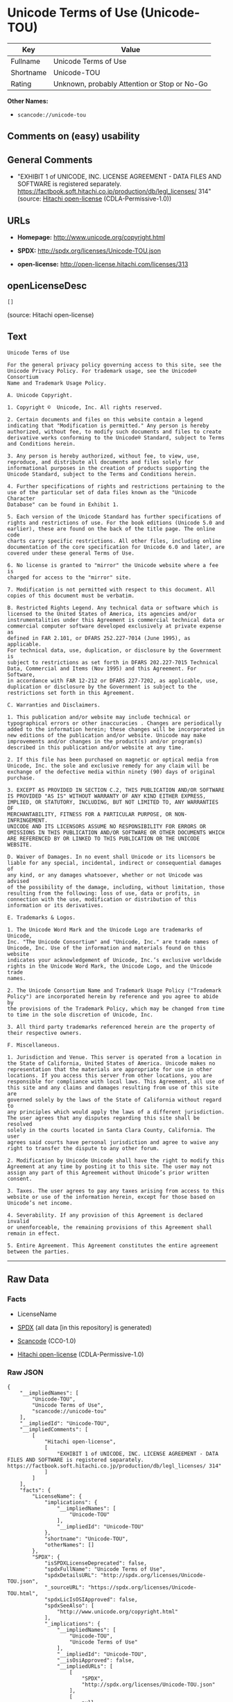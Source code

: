 * Unicode Terms of Use (Unicode-TOU)

| Key         | Value                                          |
|-------------+------------------------------------------------|
| Fullname    | Unicode Terms of Use                           |
| Shortname   | Unicode-TOU                                    |
| Rating      | Unknown, probably Attention or Stop or No-Go   |

*Other Names:*

- =scancode://unicode-tou=

** Comments on (easy) usability

** General Comments

- "EXHIBIT 1 of UNICODE, INC. LICENSE AGREEMENT - DATA FILES AND
  SOFTWARE is registered separately.
  https://factbook.soft.hitachi.co.jp/production/db/legl_licenses/ 314"
  (source: [[https://github.com/Hitachi/open-license][Hitachi
  open-license]] (CDLA-Permissive-1.0))

** URLs

- *Homepage:* http://www.unicode.org/copyright.html

- *SPDX:* http://spdx.org/licenses/Unicode-TOU.json

- *open-license:* http://open-license.hitachi.com/licenses/313

** openLicenseDesc

#+BEGIN_EXAMPLE
  []
#+END_EXAMPLE

(source: Hitachi open-license)

** Text

#+BEGIN_EXAMPLE
  Unicode Terms of Use

  For the general privacy policy governing access to this site, see the
  Unicode Privacy Policy. For trademark usage, see the Unicode® Consortium
  Name and Trademark Usage Policy.

  A. Unicode Copyright.

  1. Copyright ©  Unicode, Inc. All rights reserved.

  2. Certain documents and files on this website contain a legend
  indicating that "Modification is permitted." Any person is hereby
  authorized, without fee, to modify such documents and files to create
  derivative works conforming to the Unicode® Standard, subject to Terms
  and Conditions herein.

  3. Any person is hereby authorized, without fee, to view, use,
  reproduce, and distribute all documents and files solely for
  informational purposes in the creation of products supporting the
  Unicode Standard, subject to the Terms and Conditions herein.

  4. Further specifications of rights and restrictions pertaining to the
  use of the particular set of data files known as the "Unicode Character
  Database" can be found in Exhibit 1.

  5. Each version of the Unicode Standard has further specifications of
  rights and restrictions of use. For the book editions (Unicode 5.0 and
  earlier), these are found on the back of the title page. The online code
  charts carry specific restrictions. All other files, including online
  documentation of the core specification for Unicode 6.0 and later, are
  covered under these general Terms of Use.

  6. No license is granted to "mirror" the Unicode website where a fee is
  charged for access to the "mirror" site.

  7. Modification is not permitted with respect to this document. All
  copies of this document must be verbatim.

  B. Restricted Rights Legend. Any technical data or software which is
  licensed to the United States of America, its agencies and/or
  instrumentalities under this Agreement is commercial technical data or
  commercial computer software developed exclusively at private expense as
  defined in FAR 2.101, or DFARS 252.227-7014 (June 1995), as applicable.
  For technical data, use, duplication, or disclosure by the Government is
  subject to restrictions as set forth in DFARS 202.227-7015 Technical
  Data, Commercial and Items (Nov 1995) and this Agreement. For Software,
  in accordance with FAR 12-212 or DFARS 227-7202, as applicable, use,
  duplication or disclosure by the Government is subject to the
  restrictions set forth in this Agreement.

  C. Warranties and Disclaimers.

  1. This publication and/or website may include technical or
  typographical errors or other inaccuracies . Changes are periodically
  added to the information herein; these changes will be incorporated in
  new editions of the publication and/or website. Unicode may make
  improvements and/or changes in the product(s) and/or program(s)
  described in this publication and/or website at any time.

  2. If this file has been purchased on magnetic or optical media from
  Unicode, Inc. the sole and exclusive remedy for any claim will be
  exchange of the defective media within ninety (90) days of original
  purchase.

  3. EXCEPT AS PROVIDED IN SECTION C.2, THIS PUBLICATION AND/OR SOFTWARE
  IS PROVIDED "AS IS" WITHOUT WARRANTY OF ANY KIND EITHER EXPRESS,
  IMPLIED, OR STATUTORY, INCLUDING, BUT NOT LIMITED TO, ANY WARRANTIES OF
  MERCHANTABILITY, FITNESS FOR A PARTICULAR PURPOSE, OR NON-INFRINGEMENT.
  UNICODE AND ITS LICENSORS ASSUME NO RESPONSIBILITY FOR ERRORS OR
  OMISSIONS IN THIS PUBLICATION AND/OR SOFTWARE OR OTHER DOCUMENTS WHICH
  ARE REFERENCED BY OR LINKED TO THIS PUBLICATION OR THE UNICODE WEBSITE.

  D. Waiver of Damages. In no event shall Unicode or its licensors be
  liable for any special, incidental, indirect or consequential damages of
  any kind, or any damages whatsoever, whether or not Unicode was advised
  of the possibility of the damage, including, without limitation, those
  resulting from the following: loss of use, data or profits, in
  connection with the use, modification or distribution of this
  information or its derivatives.

  E. Trademarks & Logos.

  1. The Unicode Word Mark and the Unicode Logo are trademarks of Unicode,
  Inc. "The Unicode Consortium" and "Unicode, Inc." are trade names of
  Unicode, Inc. Use of the information and materials found on this website
  indicates your acknowledgement of Unicode, Inc.’s exclusive worldwide
  rights in the Unicode Word Mark, the Unicode Logo, and the Unicode trade
  names.

  2. The Unicode Consortium Name and Trademark Usage Policy ("Trademark
  Policy") are incorporated herein by reference and you agree to abide by
  the provisions of the Trademark Policy, which may be changed from time
  to time in the sole discretion of Unicode, Inc.

  3. All third party trademarks referenced herein are the property of
  their respective owners.

  F. Miscellaneous.

  1. Jurisdiction and Venue. This server is operated from a location in
  the State of California, United States of America. Unicode makes no
  representation that the materials are appropriate for use in other
  locations. If you access this server from other locations, you are
  responsible for compliance with local laws. This Agreement, all use of
  this site and any claims and damages resulting from use of this site are
  governed solely by the laws of the State of California without regard to
  any principles which would apply the laws of a different jurisdiction.
  The user agrees that any disputes regarding this site shall be resolved
  solely in the courts located in Santa Clara County, California. The user
  agrees said courts have personal jurisdiction and agree to waive any
  right to transfer the dispute to any other forum.

  2. Modification by Unicode Unicode shall have the right to modify this
  Agreement at any time by posting it to this site. The user may not
  assign any part of this Agreement without Unicode’s prior written
  consent.

  3. Taxes. The user agrees to pay any taxes arising from access to this
  website or use of the information herein, except for those based on
  Unicode’s net income.

  4. Severability. If any provision of this Agreement is declared invalid
  or unenforceable, the remaining provisions of this Agreement shall
  remain in effect.

  5. Entire Agreement. This Agreement constitutes the entire agreement
  between the parties.
#+END_EXAMPLE

--------------

** Raw Data

*** Facts

- LicenseName

- [[https://spdx.org/licenses/Unicode-TOU.html][SPDX]] (all data [in
  this repository] is generated)

- [[https://github.com/nexB/scancode-toolkit/blob/develop/src/licensedcode/data/licenses/unicode-tou.yml][Scancode]]
  (CC0-1.0)

- [[https://github.com/Hitachi/open-license][Hitachi open-license]]
  (CDLA-Permissive-1.0)

*** Raw JSON

#+BEGIN_EXAMPLE
  {
      "__impliedNames": [
          "Unicode-TOU",
          "Unicode Terms of Use",
          "scancode://unicode-tou"
      ],
      "__impliedId": "Unicode-TOU",
      "__impliedComments": [
          [
              "Hitachi open-license",
              [
                  "EXHIBIT 1 of UNICODE, INC. LICENSE AGREEMENT - DATA FILES AND SOFTWARE is registered separately. https://factbook.soft.hitachi.co.jp/production/db/legl_licenses/ 314"
              ]
          ]
      ],
      "facts": {
          "LicenseName": {
              "implications": {
                  "__impliedNames": [
                      "Unicode-TOU"
                  ],
                  "__impliedId": "Unicode-TOU"
              },
              "shortname": "Unicode-TOU",
              "otherNames": []
          },
          "SPDX": {
              "isSPDXLicenseDeprecated": false,
              "spdxFullName": "Unicode Terms of Use",
              "spdxDetailsURL": "http://spdx.org/licenses/Unicode-TOU.json",
              "_sourceURL": "https://spdx.org/licenses/Unicode-TOU.html",
              "spdxLicIsOSIApproved": false,
              "spdxSeeAlso": [
                  "http://www.unicode.org/copyright.html"
              ],
              "_implications": {
                  "__impliedNames": [
                      "Unicode-TOU",
                      "Unicode Terms of Use"
                  ],
                  "__impliedId": "Unicode-TOU",
                  "__isOsiApproved": false,
                  "__impliedURLs": [
                      [
                          "SPDX",
                          "http://spdx.org/licenses/Unicode-TOU.json"
                      ],
                      [
                          null,
                          "http://www.unicode.org/copyright.html"
                      ]
                  ]
              },
              "spdxLicenseId": "Unicode-TOU"
          },
          "Scancode": {
              "otherUrls": null,
              "homepageUrl": "http://www.unicode.org/copyright.html",
              "shortName": "Unicode Terms of Use",
              "textUrls": null,
              "text": "Unicode Terms of Use\n\nFor the general privacy policy governing access to this site, see the\nUnicode Privacy Policy. For trademark usage, see the UnicodeÃÂ® Consortium\nName and Trademark Usage Policy.\n\nA. Unicode Copyright.\n\n1. Copyright ÃÂ©  Unicode, Inc. All rights reserved.\n\n2. Certain documents and files on this website contain a legend\nindicating that \"Modification is permitted.\" Any person is hereby\nauthorized, without fee, to modify such documents and files to create\nderivative works conforming to the UnicodeÃÂ® Standard, subject to Terms\nand Conditions herein.\n\n3. Any person is hereby authorized, without fee, to view, use,\nreproduce, and distribute all documents and files solely for\ninformational purposes in the creation of products supporting the\nUnicode Standard, subject to the Terms and Conditions herein.\n\n4. Further specifications of rights and restrictions pertaining to the\nuse of the particular set of data files known as the \"Unicode Character\nDatabase\" can be found in Exhibit 1.\n\n5. Each version of the Unicode Standard has further specifications of\nrights and restrictions of use. For the book editions (Unicode 5.0 and\nearlier), these are found on the back of the title page. The online code\ncharts carry specific restrictions. All other files, including online\ndocumentation of the core specification for Unicode 6.0 and later, are\ncovered under these general Terms of Use.\n\n6. No license is granted to \"mirror\" the Unicode website where a fee is\ncharged for access to the \"mirror\" site.\n\n7. Modification is not permitted with respect to this document. All\ncopies of this document must be verbatim.\n\nB. Restricted Rights Legend. Any technical data or software which is\nlicensed to the United States of America, its agencies and/or\ninstrumentalities under this Agreement is commercial technical data or\ncommercial computer software developed exclusively at private expense as\ndefined in FAR 2.101, or DFARS 252.227-7014 (June 1995), as applicable.\nFor technical data, use, duplication, or disclosure by the Government is\nsubject to restrictions as set forth in DFARS 202.227-7015 Technical\nData, Commercial and Items (Nov 1995) and this Agreement. For Software,\nin accordance with FAR 12-212 or DFARS 227-7202, as applicable, use,\nduplication or disclosure by the Government is subject to the\nrestrictions set forth in this Agreement.\n\nC. Warranties and Disclaimers.\n\n1. This publication and/or website may include technical or\ntypographical errors or other inaccuracies . Changes are periodically\nadded to the information herein; these changes will be incorporated in\nnew editions of the publication and/or website. Unicode may make\nimprovements and/or changes in the product(s) and/or program(s)\ndescribed in this publication and/or website at any time.\n\n2. If this file has been purchased on magnetic or optical media from\nUnicode, Inc. the sole and exclusive remedy for any claim will be\nexchange of the defective media within ninety (90) days of original\npurchase.\n\n3. EXCEPT AS PROVIDED IN SECTION C.2, THIS PUBLICATION AND/OR SOFTWARE\nIS PROVIDED \"AS IS\" WITHOUT WARRANTY OF ANY KIND EITHER EXPRESS,\nIMPLIED, OR STATUTORY, INCLUDING, BUT NOT LIMITED TO, ANY WARRANTIES OF\nMERCHANTABILITY, FITNESS FOR A PARTICULAR PURPOSE, OR NON-INFRINGEMENT.\nUNICODE AND ITS LICENSORS ASSUME NO RESPONSIBILITY FOR ERRORS OR\nOMISSIONS IN THIS PUBLICATION AND/OR SOFTWARE OR OTHER DOCUMENTS WHICH\nARE REFERENCED BY OR LINKED TO THIS PUBLICATION OR THE UNICODE WEBSITE.\n\nD. Waiver of Damages. In no event shall Unicode or its licensors be\nliable for any special, incidental, indirect or consequential damages of\nany kind, or any damages whatsoever, whether or not Unicode was advised\nof the possibility of the damage, including, without limitation, those\nresulting from the following: loss of use, data or profits, in\nconnection with the use, modification or distribution of this\ninformation or its derivatives.\n\nE. Trademarks & Logos.\n\n1. The Unicode Word Mark and the Unicode Logo are trademarks of Unicode,\nInc. \"The Unicode Consortium\" and \"Unicode, Inc.\" are trade names of\nUnicode, Inc. Use of the information and materials found on this website\nindicates your acknowledgement of Unicode, Inc.Ã¢ÂÂs exclusive worldwide\nrights in the Unicode Word Mark, the Unicode Logo, and the Unicode trade\nnames.\n\n2. The Unicode Consortium Name and Trademark Usage Policy (\"Trademark\nPolicy\") are incorporated herein by reference and you agree to abide by\nthe provisions of the Trademark Policy, which may be changed from time\nto time in the sole discretion of Unicode, Inc.\n\n3. All third party trademarks referenced herein are the property of\ntheir respective owners.\n\nF. Miscellaneous.\n\n1. Jurisdiction and Venue. This server is operated from a location in\nthe State of California, United States of America. Unicode makes no\nrepresentation that the materials are appropriate for use in other\nlocations. If you access this server from other locations, you are\nresponsible for compliance with local laws. This Agreement, all use of\nthis site and any claims and damages resulting from use of this site are\ngoverned solely by the laws of the State of California without regard to\nany principles which would apply the laws of a different jurisdiction.\nThe user agrees that any disputes regarding this site shall be resolved\nsolely in the courts located in Santa Clara County, California. The user\nagrees said courts have personal jurisdiction and agree to waive any\nright to transfer the dispute to any other forum.\n\n2. Modification by Unicode Unicode shall have the right to modify this\nAgreement at any time by posting it to this site. The user may not\nassign any part of this Agreement without UnicodeÃ¢ÂÂs prior written\nconsent.\n\n3. Taxes. The user agrees to pay any taxes arising from access to this\nwebsite or use of the information herein, except for those based on\nUnicodeÃ¢ÂÂs net income.\n\n4. Severability. If any provision of this Agreement is declared invalid\nor unenforceable, the remaining provisions of this Agreement shall\nremain in effect.\n\n5. Entire Agreement. This Agreement constitutes the entire agreement\nbetween the parties.",
              "category": "Proprietary Free",
              "osiUrl": null,
              "owner": "Unicode Consortium",
              "_sourceURL": "https://github.com/nexB/scancode-toolkit/blob/develop/src/licensedcode/data/licenses/unicode-tou.yml",
              "key": "unicode-tou",
              "name": "Unicode Terms of Use",
              "spdxId": "Unicode-TOU",
              "notes": null,
              "_implications": {
                  "__impliedNames": [
                      "scancode://unicode-tou",
                      "Unicode Terms of Use",
                      "Unicode-TOU"
                  ],
                  "__impliedId": "Unicode-TOU",
                  "__impliedText": "Unicode Terms of Use\n\nFor the general privacy policy governing access to this site, see the\nUnicode Privacy Policy. For trademark usage, see the UnicodeÂ® Consortium\nName and Trademark Usage Policy.\n\nA. Unicode Copyright.\n\n1. Copyright Â©  Unicode, Inc. All rights reserved.\n\n2. Certain documents and files on this website contain a legend\nindicating that \"Modification is permitted.\" Any person is hereby\nauthorized, without fee, to modify such documents and files to create\nderivative works conforming to the UnicodeÂ® Standard, subject to Terms\nand Conditions herein.\n\n3. Any person is hereby authorized, without fee, to view, use,\nreproduce, and distribute all documents and files solely for\ninformational purposes in the creation of products supporting the\nUnicode Standard, subject to the Terms and Conditions herein.\n\n4. Further specifications of rights and restrictions pertaining to the\nuse of the particular set of data files known as the \"Unicode Character\nDatabase\" can be found in Exhibit 1.\n\n5. Each version of the Unicode Standard has further specifications of\nrights and restrictions of use. For the book editions (Unicode 5.0 and\nearlier), these are found on the back of the title page. The online code\ncharts carry specific restrictions. All other files, including online\ndocumentation of the core specification for Unicode 6.0 and later, are\ncovered under these general Terms of Use.\n\n6. No license is granted to \"mirror\" the Unicode website where a fee is\ncharged for access to the \"mirror\" site.\n\n7. Modification is not permitted with respect to this document. All\ncopies of this document must be verbatim.\n\nB. Restricted Rights Legend. Any technical data or software which is\nlicensed to the United States of America, its agencies and/or\ninstrumentalities under this Agreement is commercial technical data or\ncommercial computer software developed exclusively at private expense as\ndefined in FAR 2.101, or DFARS 252.227-7014 (June 1995), as applicable.\nFor technical data, use, duplication, or disclosure by the Government is\nsubject to restrictions as set forth in DFARS 202.227-7015 Technical\nData, Commercial and Items (Nov 1995) and this Agreement. For Software,\nin accordance with FAR 12-212 or DFARS 227-7202, as applicable, use,\nduplication or disclosure by the Government is subject to the\nrestrictions set forth in this Agreement.\n\nC. Warranties and Disclaimers.\n\n1. This publication and/or website may include technical or\ntypographical errors or other inaccuracies . Changes are periodically\nadded to the information herein; these changes will be incorporated in\nnew editions of the publication and/or website. Unicode may make\nimprovements and/or changes in the product(s) and/or program(s)\ndescribed in this publication and/or website at any time.\n\n2. If this file has been purchased on magnetic or optical media from\nUnicode, Inc. the sole and exclusive remedy for any claim will be\nexchange of the defective media within ninety (90) days of original\npurchase.\n\n3. EXCEPT AS PROVIDED IN SECTION C.2, THIS PUBLICATION AND/OR SOFTWARE\nIS PROVIDED \"AS IS\" WITHOUT WARRANTY OF ANY KIND EITHER EXPRESS,\nIMPLIED, OR STATUTORY, INCLUDING, BUT NOT LIMITED TO, ANY WARRANTIES OF\nMERCHANTABILITY, FITNESS FOR A PARTICULAR PURPOSE, OR NON-INFRINGEMENT.\nUNICODE AND ITS LICENSORS ASSUME NO RESPONSIBILITY FOR ERRORS OR\nOMISSIONS IN THIS PUBLICATION AND/OR SOFTWARE OR OTHER DOCUMENTS WHICH\nARE REFERENCED BY OR LINKED TO THIS PUBLICATION OR THE UNICODE WEBSITE.\n\nD. Waiver of Damages. In no event shall Unicode or its licensors be\nliable for any special, incidental, indirect or consequential damages of\nany kind, or any damages whatsoever, whether or not Unicode was advised\nof the possibility of the damage, including, without limitation, those\nresulting from the following: loss of use, data or profits, in\nconnection with the use, modification or distribution of this\ninformation or its derivatives.\n\nE. Trademarks & Logos.\n\n1. The Unicode Word Mark and the Unicode Logo are trademarks of Unicode,\nInc. \"The Unicode Consortium\" and \"Unicode, Inc.\" are trade names of\nUnicode, Inc. Use of the information and materials found on this website\nindicates your acknowledgement of Unicode, Inc.âs exclusive worldwide\nrights in the Unicode Word Mark, the Unicode Logo, and the Unicode trade\nnames.\n\n2. The Unicode Consortium Name and Trademark Usage Policy (\"Trademark\nPolicy\") are incorporated herein by reference and you agree to abide by\nthe provisions of the Trademark Policy, which may be changed from time\nto time in the sole discretion of Unicode, Inc.\n\n3. All third party trademarks referenced herein are the property of\ntheir respective owners.\n\nF. Miscellaneous.\n\n1. Jurisdiction and Venue. This server is operated from a location in\nthe State of California, United States of America. Unicode makes no\nrepresentation that the materials are appropriate for use in other\nlocations. If you access this server from other locations, you are\nresponsible for compliance with local laws. This Agreement, all use of\nthis site and any claims and damages resulting from use of this site are\ngoverned solely by the laws of the State of California without regard to\nany principles which would apply the laws of a different jurisdiction.\nThe user agrees that any disputes regarding this site shall be resolved\nsolely in the courts located in Santa Clara County, California. The user\nagrees said courts have personal jurisdiction and agree to waive any\nright to transfer the dispute to any other forum.\n\n2. Modification by Unicode Unicode shall have the right to modify this\nAgreement at any time by posting it to this site. The user may not\nassign any part of this Agreement without Unicodeâs prior written\nconsent.\n\n3. Taxes. The user agrees to pay any taxes arising from access to this\nwebsite or use of the information herein, except for those based on\nUnicodeâs net income.\n\n4. Severability. If any provision of this Agreement is declared invalid\nor unenforceable, the remaining provisions of this Agreement shall\nremain in effect.\n\n5. Entire Agreement. This Agreement constitutes the entire agreement\nbetween the parties.",
                  "__impliedURLs": [
                      [
                          "Homepage",
                          "http://www.unicode.org/copyright.html"
                      ]
                  ]
              }
          },
          "Hitachi open-license": {
              "summary": "EXHIBIT 1 of UNICODE, INC. LICENSE AGREEMENT - DATA FILES AND SOFTWARE is registered separately. https://factbook.soft.hitachi.co.jp/production/db/legl_licenses/ 314",
              "permissionsStr": "[]",
              "notices": [],
              "_sourceURL": "http://open-license.hitachi.com/licenses/313",
              "content": "Unicode Terms of Use\r\n\r\nFor the general privacy policy governing access to this site, see the Unicode\r\nPrivacy Policy. For trademark usage, see the UnicodeÂ® Consortium Name and\r\nTrademark Usage Policy.\r\n\r\nA. Unicode Copyright.\r\n   1. Copyright Â© 1991-<year> Unicode, Inc. All rights reserved.\r\n\r\n   2. Certain documents and files on this website contain a legend indicating\r\n      that \"Modification is permitted.\" Any person is hereby authorized,\r\n      without fee, to modify such documents and files to create derivative\r\n      works conforming to the UnicodeÂ® Standard, subject to Terms and\r\n      Conditions herein.\r\n\r\n    3. Any person is hereby authorized, without fee, to view, use, reproduce,\r\n       and distribute all documents and files solely for informational\r\n       purposes in the creation of products supporting the Unicode Standard,\r\n       subject to the Terms and Conditions herein.\r\n\r\n    4. Further specifications of rights and restrictions pertaining to the use\r\n       of the particular set of data files known as the \"Unicode Character\r\n       Database\" can be found in Exhibit 1.\r\n\r\n    5. Each version of the Unicode Standard has further specifications of\r\n       rights and restrictions of use. For the book editions (Unicode 5.0 and\r\n       earlier), these are found on the back of the title page. The online\r\n       code charts carry specific restrictions. All other files, including\r\n       online documentation of the core specification for Unicode 6.0 and\r\n       later, are covered under these general Terms of Use.\r\n\r\n    6. No license is granted to \"mirror\" the Unicode website where a fee is\r\n       charged for access to the \"mirror\" site.\r\n\r\n    7. Modification is not permitted with respect to this document. All copies\r\n       of this document must be verbatim.\r\n\r\nB. Restricted Rights Legend. Any technical data or software which is licensed\r\n   to the United States of America, its agencies and/or instrumentalities\r\n   under this Agreement is commercial technical data or commercial computer\r\n   software developed exclusively at private expense as defined in FAR 2.101,\r\n   or DFARS 252.227-7014 (June 1995), as applicable. For technical data, use,\r\n   duplication, or disclosure by the Government is subject to restrictions as\r\n   set forth in DFARS 202.227-7015 Technical Data, Commercial and Items (Nov\r\n   1995) and this Agreement. For Software, in accordance with FAR 12-212 or\r\n   DFARS 227-7202, as applicable, use, duplication or disclosure by the\r\n   Government is subject to the restrictions set forth in this Agreement.\r\n\r\nC. Warranties and Disclaimers.\r\n   1. This publication and/or website may include technical or typographical\r\n      errors or other inaccuracies . Changes are periodically added to the\r\n      information herein; these changes will be incorporated in new editions\r\n      of the publication and/or website. Unicode may make improvements and/or\r\n      changes in the product(s) and/or program(s) described in this\r\n      publication and/or website at any time.\r\n\r\n    2. If this file has been purchased on magnetic or optical media from\r\n       Unicode, Inc. the sole and exclusive remedy for any claim will be\r\n       exchange of the defective media within ninety (90) days of original\r\n       purchase.\r\n\r\n    3. EXCEPT AS PROVIDED IN SECTION C.2, THIS PUBLICATION AND/OR SOFTWARE IS\r\n       PROVIDED \"AS IS\" WITHOUT WARRANTY OF ANY KIND EITHER EXPRESS, IMPLIED,\r\n       OR STATUTORY, INCLUDING, BUT NOT LIMITED TO, ANY WARRANTIES OF\r\n       MERCHANTABILITY, FITNESS FOR A PARTICULAR PURPOSE, OR NON-INFRINGEMENT.\r\n       UNICODE AND ITS LICENSORS ASSUME NO RESPONSIBILITY FOR ERRORS OR\r\n       OMISSIONS IN THIS PUBLICATION AND/OR SOFTWARE OR OTHER DOCUMENTS WHICH\r\n       ARE REFERENCED BY OR LINKED TO THIS PUBLICATION OR THE UNICODE WEBSITE.\r\n\r\nD. Waiver of Damages. In no event shall Unicode or its licensors be liable for\r\n   any special, incidental, indirect or consequential damages of any kind, or\r\n   any damages whatsoever, whether or not Unicode was advised of the\r\n   possibility of the damage, including, without limitation, those resulting\r\n   from the following: loss of use, data or profits, in connection with the\r\n   use, modification or distribution of this information or its derivatives.\r\n\r\nE.Trademarks & Logos.\r\n   1. The Unicode Word Mark and the Unicode Logo are trademarks of Unicode,\r\n      Inc.  âThe Unicode Consortiumâ and âUnicode, Inc.â are trade names of\r\n      Unicode, Inc.  Use of the information and materials found on this\r\n      website indicates your acknowledgement of Unicode, Inc.âs exclusive\r\n      worldwide rights in the Unicode Word Mark, the Unicode Logo, and the\r\n      Unicode trade names.\r\n\r\n   2. The Unicode Consortium Name and Trademark Usage Policy (âTrademark\r\n      Policyâ) are incorporated herein by reference and you agree to abide by\r\n      the provisions of the Trademark Policy, which may be changed from time\r\n      to time in the sole discretion of Unicode, Inc.\r\n\r\n   3. All third party trademarks referenced herein are the property of their\r\n      respective owners.\r\n\r\nMiscellaneous.\r\n   1. Jurisdiction and Venue. This server is operated from a location in the\r\n      State of California, United States of America. Unicode makes no\r\n      representation that the materials are appropriate for use in other\r\n      locations. If you access this server from other locations, you are\r\n      responsible for compliance with local laws. This Agreement, all use of\r\n      this site and any claims and damages resulting from use of this site are\r\n      governed solely by the laws of the State of California without regard to\r\n      any principles which would apply the laws of a different jurisdiction.\r\n      The user agrees that any disputes regarding this site shall be resolved\r\n      solely in the courts located in Santa Clara County, California. The user\r\n      agrees said courts have personal jurisdiction and agree to waive any\r\n      right to transfer the dispute to any other forum.\r\n\r\n   2. Modification by Unicode.  Unicode shall have the right to modify this\r\n      Agreement at any time by posting it to this site. The user may not\r\n      assign any part of this Agreement without Unicodeâs prior written\r\n      consent.\r\n\r\n   3. Taxes. The user agrees to pay any taxes arising from access to this\r\n      website or use of the information herein, except for those based on\r\n      Unicodeâs net income.\r\n\r\n   4. Severability.  If any provision of this Agreement is declared invalid or\r\n      unenforceable, the remaining provisions of this Agreement shall remain\r\n      in effect.\r\n\r\n   5. Entire Agreement. This Agreement constitutes the entire agreement\r\n      between the parties.\r\n\r\nEXHIBIT 1\r\nUNICODE, INC. LICENSE AGREEMENT - DATA FILES AND SOFTWARE\r\n\r\nUnicode Data Files include all data files under the directories\r\nhttp://www.unicode.org/Public/, http://www.unicode.org/reports/, and\r\nhttp://www.unicode.org/cldr/data/. Unicode Data Files do not include PDF\r\nonline code charts under the directory http://www.unicode.org/Public/.\r\nSoftware includes any source code published in the Unicode Standard or under\r\nthe directories http://www.unicode.org/Public/,\r\nhttp://www.unicode.org/reports/, and http://www.unicode.org/cldr/data/.\r\n\r\nNOTICE TO USER: Carefully read the following legal agreement. BY DOWNLOADING,\r\nINSTALLING, COPYING OR OTHERWISE USING UNICODE INC.'S DATA FILES (\"DATA\r\nFILES\"), AND/OR SOFTWARE (\"SOFTWARE\"), YOU UNEQUIVOCALLY ACCEPT, AND AGREE TO\r\nBE BOUND BY, ALL OF THE TERMS AND CONDITIONS OF THIS AGREEMENT. IF YOU DO NOT\r\nAGREE, DO NOT DOWNLOAD, INSTALL, COPY, DISTRIBUTE OR USE THE DATA FILES OR\r\nSOFTWARE.\r\n\r\nCOPYRIGHT AND PERMISSION NOTICE\r\n\r\nCopyright Â© 1991-<year> Unicode, Inc. All rights reserved. Distributed under the\r\nTerms of Use in http://www.unicode.org/copyright.html.\r\n\r\nPermission is hereby granted, free of charge, to any person obtaining a copy\r\nof the Unicode data files and any associated documentation (the \"Data Files\")\r\nor Unicode software and any associated documentation (the \"Software\") to deal\r\nin the Data Files or Software without restriction, including without\r\nlimitation the rights to use, copy, modify, merge, publish, distribute, and/or\r\nsell copies of the Data Files or Software, and to permit persons to whom the\r\nData Files or Software are furnished to do so, provided that (a) the above\r\ncopyright notice(s) and this permission notice appear with all copies of the\r\nData Files or Software, (b) both the above copyright notice(s) and this\r\npermission notice appear in associated documentation, and (c) there is clear\r\nnotice in each modified Data File or in the Software as well as in the\r\ndocumentation associated with the Data File(s) or Software that the data or\r\nsoftware has been modified.\r\n\r\nTHE DATA FILES AND SOFTWARE ARE PROVIDED \"AS IS\", WITHOUT WARRANTY OF ANY\r\nKIND, EXPRESS OR IMPLIED, INCLUDING BUT NOT LIMITED TO THE WARRANTIES OF\r\nMERCHANTABILITY, FITNESS FOR A PARTICULAR PURPOSE AND NONINFRINGEMENT OF THIRD\r\nPARTY RIGHTS. IN NO EVENT SHALL THE COPYRIGHT HOLDER OR HOLDERS INCLUDED IN\r\nTHIS NOTICE BE LIABLE FOR ANY CLAIM, OR ANY SPECIAL INDIRECT OR CONSEQUENTIAL\r\nDAMAGES, OR ANY DAMAGES WHATSOEVER RESULTING FROM LOSS OF USE, DATA OR\r\nPROFITS, WHETHER IN AN ACTION OF CONTRACT, NEGLIGENCE OR OTHER TORTIOUS\r\nACTION, ARISING OUT OF OR IN CONNECTION WITH THE USE OR PERFORMANCE OF THE\r\nDATA FILES OR SOFTWARE.\r\n\r\nExcept as contained in this notice, the name of a copyright holder shall not\r\nbe used in advertising or otherwise to promote the sale, use or other dealings\r\nin these Data Files or Software without prior written authorization of the\r\ncopyright holder.\r\n\r\nUnicode and the Unicode logo are trademarks of Unicode, Inc. in the United\r\nStates and other countries. All third party trademarks referenced herein are\r\nthe property of their respective owners.",
              "name": "Unicode Terms of Use",
              "permissions": [],
              "_implications": {
                  "__impliedNames": [
                      "Unicode Terms of Use"
                  ],
                  "__impliedComments": [
                      [
                          "Hitachi open-license",
                          [
                              "EXHIBIT 1 of UNICODE, INC. LICENSE AGREEMENT - DATA FILES AND SOFTWARE is registered separately. https://factbook.soft.hitachi.co.jp/production/db/legl_licenses/ 314"
                          ]
                      ]
                  ],
                  "__impliedText": "Unicode Terms of Use\r\n\r\nFor the general privacy policy governing access to this site, see the Unicode\r\nPrivacy Policy. For trademark usage, see the UnicodeÂ® Consortium Name and\r\nTrademark Usage Policy.\r\n\r\nA. Unicode Copyright.\r\n   1. Copyright Â© 1991-<year> Unicode, Inc. All rights reserved.\r\n\r\n   2. Certain documents and files on this website contain a legend indicating\r\n      that \"Modification is permitted.\" Any person is hereby authorized,\r\n      without fee, to modify such documents and files to create derivative\r\n      works conforming to the UnicodeÂ® Standard, subject to Terms and\r\n      Conditions herein.\r\n\r\n    3. Any person is hereby authorized, without fee, to view, use, reproduce,\r\n       and distribute all documents and files solely for informational\r\n       purposes in the creation of products supporting the Unicode Standard,\r\n       subject to the Terms and Conditions herein.\r\n\r\n    4. Further specifications of rights and restrictions pertaining to the use\r\n       of the particular set of data files known as the \"Unicode Character\r\n       Database\" can be found in Exhibit 1.\r\n\r\n    5. Each version of the Unicode Standard has further specifications of\r\n       rights and restrictions of use. For the book editions (Unicode 5.0 and\r\n       earlier), these are found on the back of the title page. The online\r\n       code charts carry specific restrictions. All other files, including\r\n       online documentation of the core specification for Unicode 6.0 and\r\n       later, are covered under these general Terms of Use.\r\n\r\n    6. No license is granted to \"mirror\" the Unicode website where a fee is\r\n       charged for access to the \"mirror\" site.\r\n\r\n    7. Modification is not permitted with respect to this document. All copies\r\n       of this document must be verbatim.\r\n\r\nB. Restricted Rights Legend. Any technical data or software which is licensed\r\n   to the United States of America, its agencies and/or instrumentalities\r\n   under this Agreement is commercial technical data or commercial computer\r\n   software developed exclusively at private expense as defined in FAR 2.101,\r\n   or DFARS 252.227-7014 (June 1995), as applicable. For technical data, use,\r\n   duplication, or disclosure by the Government is subject to restrictions as\r\n   set forth in DFARS 202.227-7015 Technical Data, Commercial and Items (Nov\r\n   1995) and this Agreement. For Software, in accordance with FAR 12-212 or\r\n   DFARS 227-7202, as applicable, use, duplication or disclosure by the\r\n   Government is subject to the restrictions set forth in this Agreement.\r\n\r\nC. Warranties and Disclaimers.\r\n   1. This publication and/or website may include technical or typographical\r\n      errors or other inaccuracies . Changes are periodically added to the\r\n      information herein; these changes will be incorporated in new editions\r\n      of the publication and/or website. Unicode may make improvements and/or\r\n      changes in the product(s) and/or program(s) described in this\r\n      publication and/or website at any time.\r\n\r\n    2. If this file has been purchased on magnetic or optical media from\r\n       Unicode, Inc. the sole and exclusive remedy for any claim will be\r\n       exchange of the defective media within ninety (90) days of original\r\n       purchase.\r\n\r\n    3. EXCEPT AS PROVIDED IN SECTION C.2, THIS PUBLICATION AND/OR SOFTWARE IS\r\n       PROVIDED \"AS IS\" WITHOUT WARRANTY OF ANY KIND EITHER EXPRESS, IMPLIED,\r\n       OR STATUTORY, INCLUDING, BUT NOT LIMITED TO, ANY WARRANTIES OF\r\n       MERCHANTABILITY, FITNESS FOR A PARTICULAR PURPOSE, OR NON-INFRINGEMENT.\r\n       UNICODE AND ITS LICENSORS ASSUME NO RESPONSIBILITY FOR ERRORS OR\r\n       OMISSIONS IN THIS PUBLICATION AND/OR SOFTWARE OR OTHER DOCUMENTS WHICH\r\n       ARE REFERENCED BY OR LINKED TO THIS PUBLICATION OR THE UNICODE WEBSITE.\r\n\r\nD. Waiver of Damages. In no event shall Unicode or its licensors be liable for\r\n   any special, incidental, indirect or consequential damages of any kind, or\r\n   any damages whatsoever, whether or not Unicode was advised of the\r\n   possibility of the damage, including, without limitation, those resulting\r\n   from the following: loss of use, data or profits, in connection with the\r\n   use, modification or distribution of this information or its derivatives.\r\n\r\nE.Trademarks & Logos.\r\n   1. The Unicode Word Mark and the Unicode Logo are trademarks of Unicode,\r\n      Inc.  âThe Unicode Consortiumâ and âUnicode, Inc.â are trade names of\r\n      Unicode, Inc.  Use of the information and materials found on this\r\n      website indicates your acknowledgement of Unicode, Inc.âs exclusive\r\n      worldwide rights in the Unicode Word Mark, the Unicode Logo, and the\r\n      Unicode trade names.\r\n\r\n   2. The Unicode Consortium Name and Trademark Usage Policy (âTrademark\r\n      Policyâ) are incorporated herein by reference and you agree to abide by\r\n      the provisions of the Trademark Policy, which may be changed from time\r\n      to time in the sole discretion of Unicode, Inc.\r\n\r\n   3. All third party trademarks referenced herein are the property of their\r\n      respective owners.\r\n\r\nMiscellaneous.\r\n   1. Jurisdiction and Venue. This server is operated from a location in the\r\n      State of California, United States of America. Unicode makes no\r\n      representation that the materials are appropriate for use in other\r\n      locations. If you access this server from other locations, you are\r\n      responsible for compliance with local laws. This Agreement, all use of\r\n      this site and any claims and damages resulting from use of this site are\r\n      governed solely by the laws of the State of California without regard to\r\n      any principles which would apply the laws of a different jurisdiction.\r\n      The user agrees that any disputes regarding this site shall be resolved\r\n      solely in the courts located in Santa Clara County, California. The user\r\n      agrees said courts have personal jurisdiction and agree to waive any\r\n      right to transfer the dispute to any other forum.\r\n\r\n   2. Modification by Unicode.  Unicode shall have the right to modify this\r\n      Agreement at any time by posting it to this site. The user may not\r\n      assign any part of this Agreement without Unicodeâs prior written\r\n      consent.\r\n\r\n   3. Taxes. The user agrees to pay any taxes arising from access to this\r\n      website or use of the information herein, except for those based on\r\n      Unicodeâs net income.\r\n\r\n   4. Severability.  If any provision of this Agreement is declared invalid or\r\n      unenforceable, the remaining provisions of this Agreement shall remain\r\n      in effect.\r\n\r\n   5. Entire Agreement. This Agreement constitutes the entire agreement\r\n      between the parties.\r\n\r\nEXHIBIT 1\r\nUNICODE, INC. LICENSE AGREEMENT - DATA FILES AND SOFTWARE\r\n\r\nUnicode Data Files include all data files under the directories\r\nhttp://www.unicode.org/Public/, http://www.unicode.org/reports/, and\r\nhttp://www.unicode.org/cldr/data/. Unicode Data Files do not include PDF\r\nonline code charts under the directory http://www.unicode.org/Public/.\r\nSoftware includes any source code published in the Unicode Standard or under\r\nthe directories http://www.unicode.org/Public/,\r\nhttp://www.unicode.org/reports/, and http://www.unicode.org/cldr/data/.\r\n\r\nNOTICE TO USER: Carefully read the following legal agreement. BY DOWNLOADING,\r\nINSTALLING, COPYING OR OTHERWISE USING UNICODE INC.'S DATA FILES (\"DATA\r\nFILES\"), AND/OR SOFTWARE (\"SOFTWARE\"), YOU UNEQUIVOCALLY ACCEPT, AND AGREE TO\r\nBE BOUND BY, ALL OF THE TERMS AND CONDITIONS OF THIS AGREEMENT. IF YOU DO NOT\r\nAGREE, DO NOT DOWNLOAD, INSTALL, COPY, DISTRIBUTE OR USE THE DATA FILES OR\r\nSOFTWARE.\r\n\r\nCOPYRIGHT AND PERMISSION NOTICE\r\n\r\nCopyright Â© 1991-<year> Unicode, Inc. All rights reserved. Distributed under the\r\nTerms of Use in http://www.unicode.org/copyright.html.\r\n\r\nPermission is hereby granted, free of charge, to any person obtaining a copy\r\nof the Unicode data files and any associated documentation (the \"Data Files\")\r\nor Unicode software and any associated documentation (the \"Software\") to deal\r\nin the Data Files or Software without restriction, including without\r\nlimitation the rights to use, copy, modify, merge, publish, distribute, and/or\r\nsell copies of the Data Files or Software, and to permit persons to whom the\r\nData Files or Software are furnished to do so, provided that (a) the above\r\ncopyright notice(s) and this permission notice appear with all copies of the\r\nData Files or Software, (b) both the above copyright notice(s) and this\r\npermission notice appear in associated documentation, and (c) there is clear\r\nnotice in each modified Data File or in the Software as well as in the\r\ndocumentation associated with the Data File(s) or Software that the data or\r\nsoftware has been modified.\r\n\r\nTHE DATA FILES AND SOFTWARE ARE PROVIDED \"AS IS\", WITHOUT WARRANTY OF ANY\r\nKIND, EXPRESS OR IMPLIED, INCLUDING BUT NOT LIMITED TO THE WARRANTIES OF\r\nMERCHANTABILITY, FITNESS FOR A PARTICULAR PURPOSE AND NONINFRINGEMENT OF THIRD\r\nPARTY RIGHTS. IN NO EVENT SHALL THE COPYRIGHT HOLDER OR HOLDERS INCLUDED IN\r\nTHIS NOTICE BE LIABLE FOR ANY CLAIM, OR ANY SPECIAL INDIRECT OR CONSEQUENTIAL\r\nDAMAGES, OR ANY DAMAGES WHATSOEVER RESULTING FROM LOSS OF USE, DATA OR\r\nPROFITS, WHETHER IN AN ACTION OF CONTRACT, NEGLIGENCE OR OTHER TORTIOUS\r\nACTION, ARISING OUT OF OR IN CONNECTION WITH THE USE OR PERFORMANCE OF THE\r\nDATA FILES OR SOFTWARE.\r\n\r\nExcept as contained in this notice, the name of a copyright holder shall not\r\nbe used in advertising or otherwise to promote the sale, use or other dealings\r\nin these Data Files or Software without prior written authorization of the\r\ncopyright holder.\r\n\r\nUnicode and the Unicode logo are trademarks of Unicode, Inc. in the United\r\nStates and other countries. All third party trademarks referenced herein are\r\nthe property of their respective owners.",
                  "__impliedURLs": [
                      [
                          "open-license",
                          "http://open-license.hitachi.com/licenses/313"
                      ]
                  ]
              }
          }
      },
      "__isOsiApproved": false,
      "__impliedText": "Unicode Terms of Use\n\nFor the general privacy policy governing access to this site, see the\nUnicode Privacy Policy. For trademark usage, see the UnicodeÂ® Consortium\nName and Trademark Usage Policy.\n\nA. Unicode Copyright.\n\n1. Copyright Â©  Unicode, Inc. All rights reserved.\n\n2. Certain documents and files on this website contain a legend\nindicating that \"Modification is permitted.\" Any person is hereby\nauthorized, without fee, to modify such documents and files to create\nderivative works conforming to the UnicodeÂ® Standard, subject to Terms\nand Conditions herein.\n\n3. Any person is hereby authorized, without fee, to view, use,\nreproduce, and distribute all documents and files solely for\ninformational purposes in the creation of products supporting the\nUnicode Standard, subject to the Terms and Conditions herein.\n\n4. Further specifications of rights and restrictions pertaining to the\nuse of the particular set of data files known as the \"Unicode Character\nDatabase\" can be found in Exhibit 1.\n\n5. Each version of the Unicode Standard has further specifications of\nrights and restrictions of use. For the book editions (Unicode 5.0 and\nearlier), these are found on the back of the title page. The online code\ncharts carry specific restrictions. All other files, including online\ndocumentation of the core specification for Unicode 6.0 and later, are\ncovered under these general Terms of Use.\n\n6. No license is granted to \"mirror\" the Unicode website where a fee is\ncharged for access to the \"mirror\" site.\n\n7. Modification is not permitted with respect to this document. All\ncopies of this document must be verbatim.\n\nB. Restricted Rights Legend. Any technical data or software which is\nlicensed to the United States of America, its agencies and/or\ninstrumentalities under this Agreement is commercial technical data or\ncommercial computer software developed exclusively at private expense as\ndefined in FAR 2.101, or DFARS 252.227-7014 (June 1995), as applicable.\nFor technical data, use, duplication, or disclosure by the Government is\nsubject to restrictions as set forth in DFARS 202.227-7015 Technical\nData, Commercial and Items (Nov 1995) and this Agreement. For Software,\nin accordance with FAR 12-212 or DFARS 227-7202, as applicable, use,\nduplication or disclosure by the Government is subject to the\nrestrictions set forth in this Agreement.\n\nC. Warranties and Disclaimers.\n\n1. This publication and/or website may include technical or\ntypographical errors or other inaccuracies . Changes are periodically\nadded to the information herein; these changes will be incorporated in\nnew editions of the publication and/or website. Unicode may make\nimprovements and/or changes in the product(s) and/or program(s)\ndescribed in this publication and/or website at any time.\n\n2. If this file has been purchased on magnetic or optical media from\nUnicode, Inc. the sole and exclusive remedy for any claim will be\nexchange of the defective media within ninety (90) days of original\npurchase.\n\n3. EXCEPT AS PROVIDED IN SECTION C.2, THIS PUBLICATION AND/OR SOFTWARE\nIS PROVIDED \"AS IS\" WITHOUT WARRANTY OF ANY KIND EITHER EXPRESS,\nIMPLIED, OR STATUTORY, INCLUDING, BUT NOT LIMITED TO, ANY WARRANTIES OF\nMERCHANTABILITY, FITNESS FOR A PARTICULAR PURPOSE, OR NON-INFRINGEMENT.\nUNICODE AND ITS LICENSORS ASSUME NO RESPONSIBILITY FOR ERRORS OR\nOMISSIONS IN THIS PUBLICATION AND/OR SOFTWARE OR OTHER DOCUMENTS WHICH\nARE REFERENCED BY OR LINKED TO THIS PUBLICATION OR THE UNICODE WEBSITE.\n\nD. Waiver of Damages. In no event shall Unicode or its licensors be\nliable for any special, incidental, indirect or consequential damages of\nany kind, or any damages whatsoever, whether or not Unicode was advised\nof the possibility of the damage, including, without limitation, those\nresulting from the following: loss of use, data or profits, in\nconnection with the use, modification or distribution of this\ninformation or its derivatives.\n\nE. Trademarks & Logos.\n\n1. The Unicode Word Mark and the Unicode Logo are trademarks of Unicode,\nInc. \"The Unicode Consortium\" and \"Unicode, Inc.\" are trade names of\nUnicode, Inc. Use of the information and materials found on this website\nindicates your acknowledgement of Unicode, Inc.âs exclusive worldwide\nrights in the Unicode Word Mark, the Unicode Logo, and the Unicode trade\nnames.\n\n2. The Unicode Consortium Name and Trademark Usage Policy (\"Trademark\nPolicy\") are incorporated herein by reference and you agree to abide by\nthe provisions of the Trademark Policy, which may be changed from time\nto time in the sole discretion of Unicode, Inc.\n\n3. All third party trademarks referenced herein are the property of\ntheir respective owners.\n\nF. Miscellaneous.\n\n1. Jurisdiction and Venue. This server is operated from a location in\nthe State of California, United States of America. Unicode makes no\nrepresentation that the materials are appropriate for use in other\nlocations. If you access this server from other locations, you are\nresponsible for compliance with local laws. This Agreement, all use of\nthis site and any claims and damages resulting from use of this site are\ngoverned solely by the laws of the State of California without regard to\nany principles which would apply the laws of a different jurisdiction.\nThe user agrees that any disputes regarding this site shall be resolved\nsolely in the courts located in Santa Clara County, California. The user\nagrees said courts have personal jurisdiction and agree to waive any\nright to transfer the dispute to any other forum.\n\n2. Modification by Unicode Unicode shall have the right to modify this\nAgreement at any time by posting it to this site. The user may not\nassign any part of this Agreement without Unicodeâs prior written\nconsent.\n\n3. Taxes. The user agrees to pay any taxes arising from access to this\nwebsite or use of the information herein, except for those based on\nUnicodeâs net income.\n\n4. Severability. If any provision of this Agreement is declared invalid\nor unenforceable, the remaining provisions of this Agreement shall\nremain in effect.\n\n5. Entire Agreement. This Agreement constitutes the entire agreement\nbetween the parties.",
      "__impliedURLs": [
          [
              "SPDX",
              "http://spdx.org/licenses/Unicode-TOU.json"
          ],
          [
              null,
              "http://www.unicode.org/copyright.html"
          ],
          [
              "Homepage",
              "http://www.unicode.org/copyright.html"
          ],
          [
              "open-license",
              "http://open-license.hitachi.com/licenses/313"
          ]
      ]
  }
#+END_EXAMPLE

*** Dot Cluster Graph

[[../dot/Unicode-TOU.svg]]